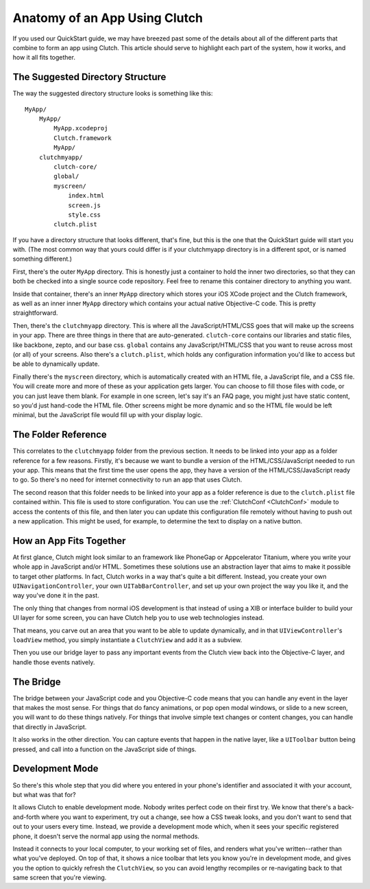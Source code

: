 Anatomy of an App Using Clutch
==============================

If you used our QuickStart guide, we may have breezed past some of the details
about all of the different parts that combine to form an app using Clutch.
This article should serve to highlight each part of the system, how it works,
and how it all fits together.


The Suggested Directory Structure
---------------------------------

The way the suggested directory structure looks is something like this::

    MyApp/
        MyApp/
            MyApp.xcodeproj
            Clutch.framework
            MyApp/
        clutchmyapp/
            clutch-core/
            global/
            myscreen/
                index.html
                screen.js
                style.css
            clutch.plist

If you have a directory structure that looks different, that's fine, but this
is the one that the QuickStart guide will start you with.  (The most common
way that yours could differ is if your clutchmyapp directory is in a different
spot, or is named something different.)

First, there's the outer ``MyApp`` directory.  This is honestly just a
container to hold the inner two directories, so that they can both be checked
into a single source code repository.  Feel free to rename this container
directory to anything you want.

Inside that container, there's an inner ``MyApp`` directory which stores your
iOS XCode project and the Clutch framework, as well as an inner inner ``MyApp``
directory which contains your actual native Objective-C code.  This is pretty
straightforward.

Then, there's the ``clutchmyapp`` directory.  This is where all the
JavaScript/HTML/CSS goes that will make up the screens in your app.  There are
three things in there that are auto-generated.  ``clutch-core`` contains our
libraries and static files, like backbone, zepto, and our base css.  ``global``
contains any JavaScript/HTML/CSS that you want to reuse across most (or all) of
your screens.  Also there's a ``clutch.plist``, which holds any configuration
information you'd like to access but be able to dynamically update.

Finally there's the ``myscreen`` directory, which is automatically created with
an HTML file, a JavaScript file, and a CSS file.  You will create more and more
of these as your application gets larger.  You can choose to fill those files
with code, or you can just leave them blank.  For example in one screen, let's
say it's an FAQ page, you might just have static content, so you'd just
hand-code the HTML file.  Other screens might be more dynamic and so the HTML
file would be left minimal, but the JavaScript file would fill up with your
display logic.


The Folder Reference
--------------------

This correlates to the ``clutchmyapp`` folder from the previous section.  It
needs to be linked into your app as a folder reference for a few reasons.
Firstly, it's because we want to bundle a version of the HTML/CSS/JavaScript
needed to run your app.  This means that the first time the user opens the app,
they have a version of the HTML/CSS/JavaScript ready to go.  So there's no need
for internet connectivity to run an app that uses Clutch.

The second reason that this folder needs to be linked into your app as a folder
reference is due to the ``clutch.plist`` file contained within.  This file is
used to store configuration.  You can use the  :ref:`ClutchConf <ClutchConf>`
module to access the contents of this file, and then later you can update this
configuration file remotely without having to push out a new application.  This
might be used, for example, to determine the text to display on a native
button.


How an App Fits Together
------------------------

At first glance, Clutch might look similar to an framework like PhoneGap or
Appcelerator Titanium, where you write your whole app in JavaScript and/or
HTML.  Sometimes these solutions use an abstraction layer that aims to make it
possible to target other platforms.  In fact, Clutch works in a way that's
quite a bit different.  Instead, you create your own
``UINavigationController``, your own ``UITabBarController``, and set up your
own project the way you like it, and the way you've done it in the past.

The only thing that changes from normal iOS development is that instead of
using a XIB or interface builder to build your UI layer for some screen, you
can have Clutch help you to use web technologies instead.

That means, you carve out an area that you want to be able to update
dynamically, and in that ``UIViewController``'s ``loadView`` method, you simply
instantiate a ``ClutchView`` and add it as a subview.

Then you use our bridge layer to pass any important events from the Clutch view
back into the Objective-C layer, and handle those events natively.


The Bridge
----------

The bridge between your JavaScript code and you Objective-C code means that you
can handle any event in the layer that makes the most sense.  For things that
do fancy animations, or pop open modal windows, or slide to a new screen, you
will want to do these things natively.  For things that involve simple text
changes or content changes, you can handle that directly in JavaScript.

It also works in the other direction.  You can capture events that happen in
the native layer, like a ``UIToolbar`` button being pressed, and call into a
function on the JavaScript side of things.


Development Mode
----------------

So there's this whole step that you did where you entered in your phone's
identifier and associated it with your account, but what was that for?

It allows Clutch to enable development mode.  Nobody writes perfect code on
their first try.  We know that there's a back-and-forth where you want to
experiment, try out a change, see how a CSS tweak looks, and you don't want to
send that out to your users every time.  Instead, we provide a development mode
which, when it sees your specific registered phone, it doesn't serve the normal
app using the normal methods.

Instead it connects to your local computer, to your working set of files, and
renders what you've written--rather than what you've deployed.  On top of that,
it shows a nice toolbar that lets you know you're in development mode, and
gives you the option to quickly refresh the ``ClutchView``, so you can avoid
lengthy recompiles or re-navigating back to that same screen that you're
viewing.